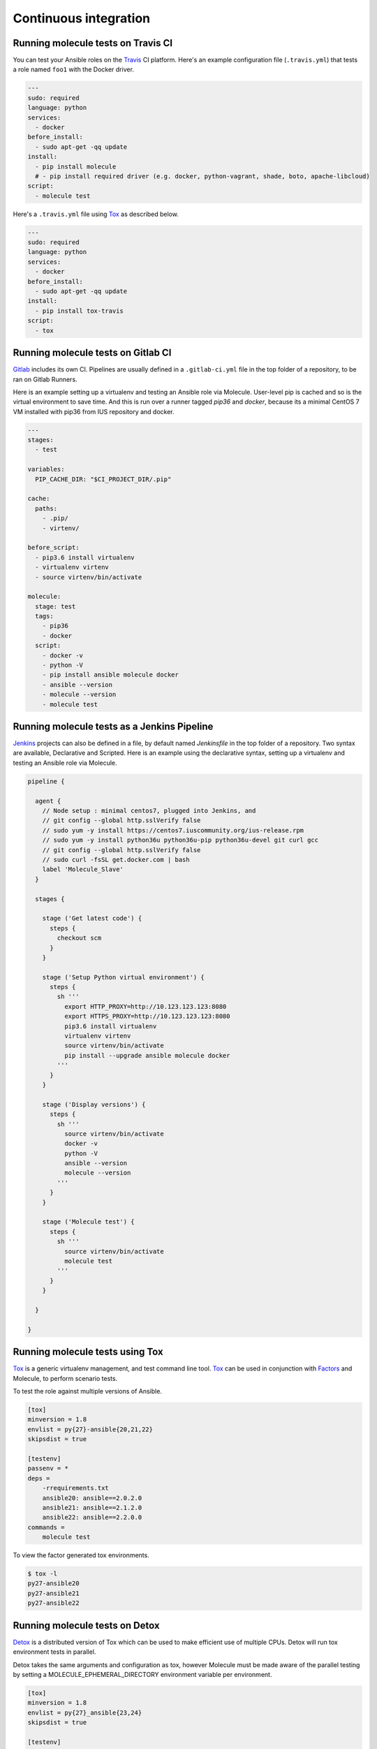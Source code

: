 Continuous integration
----------------------

Running molecule tests on Travis CI
^^^^^^^^^^^^^^^^^^^^^^^^^^^^^^^^^^^

You can test your Ansible roles on the `Travis`_ CI platform. Here's an example configuration file (``.travis.yml``) that tests a role named ``foo1`` with the Docker driver.

.. code-block:: yaml

    ---
    sudo: required
    language: python
    services:
      - docker
    before_install:
      - sudo apt-get -qq update
    install:
      - pip install molecule
      # - pip install required driver (e.g. docker, python-vagrant, shade, boto, apache-libcloud)
    script:
      - molecule test

Here's a ``.travis.yml`` file using `Tox`_ as described below.

.. code-block:: yaml

    ---
    sudo: required
    language: python
    services:
      - docker
    before_install:
      - sudo apt-get -qq update
    install:
      - pip install tox-travis
    script:
      - tox

Running molecule tests on Gitlab CI
^^^^^^^^^^^^^^^^^^^^^^^^^^^^^^^^^^^

`Gitlab`_ includes its own CI. Pipelines are usually defined in a ``.gitlab-ci.yml`` file in the top folder of a repository, to be ran on Gitlab Runners.

Here is an example setting up a virtualenv and testing an Ansible role via Molecule. User-level pip is cached and so is the virtual environment to save time. And this is run over a runner tagged `pip36` and `docker`, because its a minimal CentOS 7 VM installed with pip36 from IUS repository and docker.


.. code-block:: yaml

    ---
    stages:
      - test

    variables:
      PIP_CACHE_DIR: "$CI_PROJECT_DIR/.pip"

    cache:
      paths:
        - .pip/
        - virtenv/

    before_script:
      - pip3.6 install virtualenv
      - virtualenv virtenv
      - source virtenv/bin/activate

    molecule:
      stage: test
      tags:
        - pip36
        - docker
      script:
        - docker -v
        - python -V
        - pip install ansible molecule docker
        - ansible --version
        - molecule --version
        - molecule test

Running molecule tests as a Jenkins Pipeline
^^^^^^^^^^^^^^^^^^^^^^^^^^^^^^^^^^^^^^^^^^^^

`Jenkins`_ projects can also be defined in a file, by default named `Jenkinsfile` in the top folder of a repository. Two syntax are available, Declarative and Scripted. Here is an example using the declarative syntax, setting up a virtualenv and testing an Ansible role via Molecule.

.. code-block:: groovy

    pipeline {

      agent {
        // Node setup : minimal centos7, plugged into Jenkins, and
        // git config --global http.sslVerify false
        // sudo yum -y install https://centos7.iuscommunity.org/ius-release.rpm
        // sudo yum -y install python36u python36u-pip python36u-devel git curl gcc
        // git config --global http.sslVerify false
        // sudo curl -fsSL get.docker.com | bash
        label 'Molecule_Slave'
      }

      stages {

        stage ('Get latest code') {
          steps {
            checkout scm
          }
        }

        stage ('Setup Python virtual environment') {
          steps {
            sh '''
              export HTTP_PROXY=http://10.123.123.123:8080
              export HTTPS_PROXY=http://10.123.123.123:8080
              pip3.6 install virtualenv
              virtualenv virtenv
              source virtenv/bin/activate
              pip install --upgrade ansible molecule docker
            '''
          }
        }

        stage ('Display versions') {
          steps {
            sh '''
              source virtenv/bin/activate
              docker -v
              python -V
              ansible --version
              molecule --version
            '''
          }
        }

        stage ('Molecule test') {
          steps {
            sh '''
              source virtenv/bin/activate
              molecule test
            '''
          }
        }

      }

    }



Running molecule tests using Tox
^^^^^^^^^^^^^^^^^^^^^^^^^^^^^^^^

`Tox`_ is a generic virtualenv management, and test command line tool.  `Tox`_
can be used in conjunction with `Factors`_ and Molecule, to perform scenario
tests.

To test the role against multiple versions of Ansible.

.. code-block:: ini

    [tox]
    minversion = 1.8
    envlist = py{27}-ansible{20,21,22}
    skipsdist = true

    [testenv]
    passenv = *
    deps =
        -rrequirements.txt
        ansible20: ansible==2.0.2.0
        ansible21: ansible==2.1.2.0
        ansible22: ansible==2.2.0.0
    commands =
        molecule test

To view the factor generated tox environments.

.. code-block:: bash

    $ tox -l
    py27-ansible20
    py27-ansible21
    py27-ansible22

Running molecule tests on Detox
^^^^^^^^^^^^^^^^^^^^^^^^^^^^^^^

`Detox`_ is a distributed version of Tox which can be used to make efficient
use of multiple CPUs. Detox will run tox environment tests in parallel.

Detox takes the same arguments and configuration as tox, however Molecule must
be made aware of the parallel testing by setting a MOLECULE_EPHEMERAL_DIRECTORY
environment variable per environment.

.. code-block:: ini

    [tox]
    minversion = 1.8
    envlist = py{27}_ansible{23,24}
    skipsdist = true

    [testenv]
    deps =
        -rrequirements.txt
        ansible23: ansible==2.3
        ansible24: ansible==2.4
    commands =
        molecule test
    setenv =
        MOLECULE_EPHEMERAL_DIRECTORY={envname}

If you are utilizing the Openstack driver you will have to make sure that your
``envname`` variable does not contain any invalid characters, particularly
``-``.

You also must include the MOLECULE_EPHEMERAL_DIRECTORY variable in the
``molecule.yml`` configuration file.

.. code-block:: yaml

    ---
    dependency:
      name: galaxy
    driver:
      name: docker
    lint:
      name: yamllint
    platforms:
      - name: instance1-$MOLECULE_EPHEMERAL_DIRECTORY
        image: mariadb
      - name: instance2-$MOLECULE_EPHEMERAL_DIRECTORY
        image: retr0h/centos7-systemd-ansible:latest
        privileged: True
        command: /usr/sbin/init
    provisioner:
      name: ansible
      lint:
        name: ansible-lint
    scenario:
      name: default
    verifier:
      name: testinfra
      lint:
        name: flake8

.. _`Factors`: http://tox.readthedocs.io/en/latest/config.html#factors-and-factor-conditional-settings
.. _`Travis`: https://travis-ci.org/
.. _`Jenkins`: https://jenkins.io/doc/book/pipeline/jenkinsfile
.. _`Gitlab`: https://gitlab.com
.. _`Tox`: https://tox.readthedocs.io/en/latest
.. _`Detox`: https://pypi.python.org/pypi/detox
